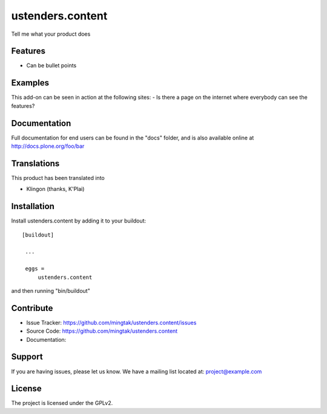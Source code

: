 .. This README is meant for consumption by humans and pypi. Pypi can render rst files so please do not use Sphinx features.
   If you want to learn more about writing documentation, please check out: http://docs.plone.org/about/documentation_styleguide_addons.html
   This text does not appear on pypi or github. It is a comment.

==============================================================================
ustenders.content
==============================================================================

Tell me what your product does

Features
--------

- Can be bullet points


Examples
--------

This add-on can be seen in action at the following sites:
- Is there a page on the internet where everybody can see the features?


Documentation
-------------

Full documentation for end users can be found in the "docs" folder, and is also available online at http://docs.plone.org/foo/bar


Translations
------------

This product has been translated into

- Klingon (thanks, K'Plai)


Installation
------------

Install ustenders.content by adding it to your buildout::

   [buildout]

    ...

    eggs =
        ustenders.content


and then running "bin/buildout"


Contribute
----------

- Issue Tracker: https://github.com/mingtak/ustenders.content/issues
- Source Code: https://github.com/mingtak/ustenders.content
- Documentation:


Support
-------

If you are having issues, please let us know.
We have a mailing list located at: project@example.com


License
-------

The project is licensed under the GPLv2.
